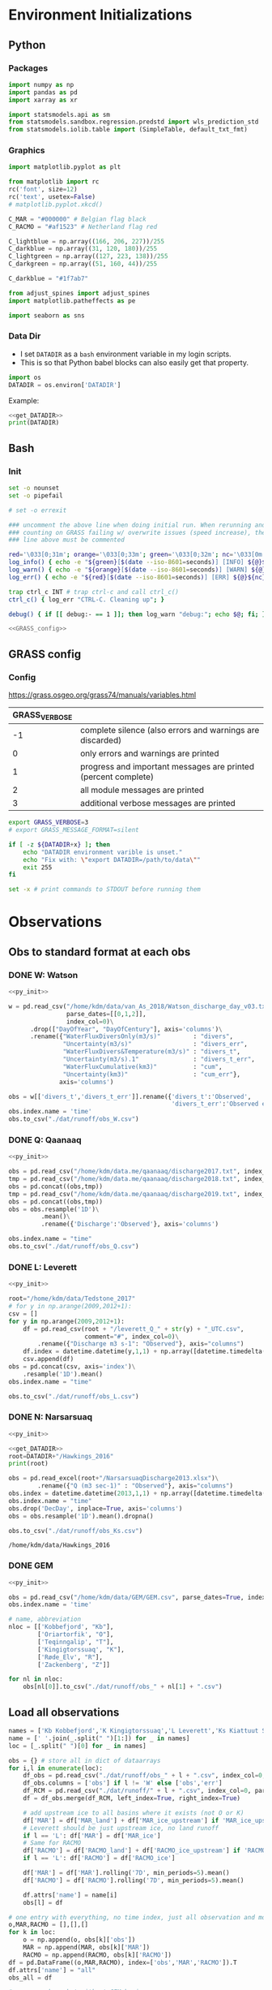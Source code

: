 
#+PROPERTY: header-args:jupyter-python :session freshwater :kernel freshwater :eval no-export
#+PROPERTY: header-args:bash :session "*freshwater-shell*" :eval no-export

* Environment Initializations
** Python
*** Packages
#+NAME: py_init
#+BEGIN_SRC jupyter-python
import numpy as np
import pandas as pd
import xarray as xr

import statsmodels.api as sm
from statsmodels.sandbox.regression.predstd import wls_prediction_std
from statsmodels.iolib.table import (SimpleTable, default_txt_fmt)
#+END_SRC

#+RESULTS: py_init

*** Graphics
#+NAME: py_init_graphics
#+BEGIN_SRC jupyter-python
import matplotlib.pyplot as plt

from matplotlib import rc
rc('font', size=12)
rc('text', usetex=False)
# matplotlib.pyplot.xkcd()

C_MAR = "#000000" # Belgian flag black
C_RACMO = "#af1523" # Netherland flag red

C_lightblue = np.array((166, 206, 227))/255
C_darkblue = np.array((31, 120, 180))/255
C_lightgreen = np.array((127, 223, 138))/255
C_darkgreen = np.array((51, 160, 44))/255

C_darkblue = "#1f7ab7"

from adjust_spines import adjust_spines
import matplotlib.patheffects as pe

import seaborn as sns
#+END_SRC

#+RESULTS: py_init_graphics

#+RESULTS: init_graphics

*** Data Dir

+ I set =DATADIR= as a =bash= environment variable in my login scripts.
+ This is so that Python babel blocks can also easily get that property.

#+NAME: get_DATADIR
#+BEGIN_SRC jupyter-python
import os
DATADIR = os.environ['DATADIR']
#+END_SRC

Example:
#+BEGIN_SRC jupyter-python :tangle no
<<get_DATADIR>>
print(DATADIR)
#+END_SRC

** Bash
*** Init
#+NAME: bash_init
#+BEGIN_SRC bash :results verbatim
set -o nounset
set -o pipefail

# set -o errexit

### uncomment the above line when doing initial run. When rerunning and
### counting on GRASS failing w/ overwrite issues (speed increase), the
### line above must be commented

red='\033[0;31m'; orange='\033[0;33m'; green='\033[0;32m'; nc='\033[0m' # No Color
log_info() { echo -e "${green}[$(date --iso-8601=seconds)] [INFO] ${@}${nc}"; }
log_warn() { echo -e "${orange}[$(date --iso-8601=seconds)] [WARN] ${@}${nc}"; }
log_err() { echo -e "${red}[$(date --iso-8601=seconds)] [ERR] ${@}${nc}" >&2; }

trap ctrl_c INT # trap ctrl-c and call ctrl_c()
ctrl_c() { log_err "CTRL-C. Cleaning up"; }

debug() { if [[ debug:- == 1 ]]; then log_warn "debug:"; echo $@; fi; }

<<GRASS_config>>
#+END_SRC

** GRASS config
*** Config
https://grass.osgeo.org/grass74/manuals/variables.html

| GRASS_VERBOSE |                                                                |
|---------------+----------------------------------------------------------------|
|            -1 | complete silence (also errors and warnings are discarded)      |
|             0 | only errors and warnings are printed                           |
|             1 | progress and important messages are printed (percent complete) |
|             2 | all module messages are printed                                |
|             3 | additional verbose messages are printed                        |

#+NAME: GRASS_config
#+BEGIN_SRC bash :results verbatim :tangle no
export GRASS_VERBOSE=3
# export GRASS_MESSAGE_FORMAT=silent

if [ -z ${DATADIR+x} ]; then
    echo "DATADIR environment varible is unset."
    echo "Fix with: \"export DATADIR=/path/to/data\""
    exit 255
fi

set -x # print commands to STDOUT before running them
#+END_SRC





* Observations
** Obs to standard format at each obs
*** DONE W: Watson

#+NAME: load_Watson
#+BEGIN_SRC jupyter-python
<<py_init>>

w = pd.read_csv("/home/kdm/data/van_As_2018/Watson_discharge_day_v03.txt", sep="\s+",
                parse_dates=[[0,1,2]],
                index_col=0)\
      .drop(["DayOfYear", "DayOfCentury"], axis='columns')\
      .rename({"WaterFluxDiversOnly(m3/s)"         : "divers",
               "Uncertainty(m3/s)"                 : "divers_err",
               "WaterFluxDivers&Temperature(m3/s)" : "divers_t",
               "Uncertainty(m3/s).1"               : "divers_t_err",
               "WaterFluxCumulative(km3)"          : "cum",
               "Uncertainty(km3)"                  : "cum_err"}, 
              axis='columns')

obs = w[['divers_t','divers_t_err']].rename({'divers_t':'Observed',
                                             'divers_t_err':'Observed error'}, axis='columns')
obs.index.name = 'time'
obs.to_csv("./dat/runoff/obs_W.csv")
#+END_SRC

#+RESULTS: load_Watson

*** DONE Q: Qaanaaq

#+NAME: load_Qaanaaq
#+BEGIN_SRC jupyter-python :noweb yes
<<py_init>>

obs = pd.read_csv("/home/kdm/data.me/qaanaaq/discharge2017.txt", index_col=0, parse_dates=True)
tmp = pd.read_csv("/home/kdm/data.me/qaanaaq/discharge2018.txt", index_col=0, parse_dates=True)
obs = pd.concat((obs,tmp))
tmp = pd.read_csv("/home/kdm/data.me/qaanaaq/discharge2019.txt", index_col=0, parse_dates=True)
obs = pd.concat((obs,tmp))
obs = obs.resample('1D')\
         .mean()\
         .rename({'Discharge':'Observed'}, axis='columns')

obs.index.name = "time"
obs.to_csv("./dat/runoff/obs_Q.csv")
#+END_SRC

#+RESULTS: load_Qaanaaq

*** DONE L: Leverett
#+NAME: load_Leverett
#+BEGIN_SRC jupyter-python :noweb yes
<<py_init>>

root="/home/kdm/data/Tedstone_2017"
# for y in np.arange(2009,2012+1):
csv = []
for y in np.arange(2009,2012+1):
    df = pd.read_csv(root + "/leverett_Q_" + str(y) + "_UTC.csv", 
                     comment="#", index_col=0)\
        .rename({"Discharge m3 s-1": "Observed"}, axis="columns")
    df.index = datetime.datetime(y,1,1) + np.array([datetime.timedelta(_-1) for _ in df.index])
    csv.append(df)
obs = pd.concat(csv, axis='index')\
    .resample('1D').mean()
obs.index.name = "time"

obs.to_csv("./dat/runoff/obs_L.csv")
#+END_SRC

#+RESULTS: load_Leverett


*** DONE N: Narsarsuaq
#+NAME: load_narsarsuaq
#+BEGIN_SRC jupyter-python :noweb yes
<<py_init>>

<<get_DATADIR>>
root=DATADIR+"/Hawkings_2016"
print(root)

obs = pd.read_excel(root+"/NarsarsuaqDischarge2013.xlsx")\
        .rename({"Q (m3 sec-1)" : "Observed"}, axis="columns")
obs.index = datetime.datetime(2013,1,1) + np.array([datetime.timedelta(_-1) for _ in obs['DecDay']])
obs.index.name = "time"
obs.drop('DecDay', inplace=True, axis='columns')
obs = obs.resample('1D').mean().dropna()

obs.to_csv("./dat/runoff/obs_Ks.csv")
#+END_SRC

#+RESULTS: load_narsarsuaq
: /home/kdm/data/Hawkings_2016

*** DONE GEM

#+NAME: load_GEM
#+BEGIN_SRC jupyter-python :noweb yes
<<py_init>>

obs = pd.read_csv("/home/kdm/data/GEM/GEM.csv", parse_dates=True, index_col=0)
obs.index.name = 'time'

# name, abbreviation
nloc = [['Kobbefjord', "Kb"],
        ['Oriartorfik', "O"],
        ['Teqinngalip', "T"],
        ['Kingigtorssuaq', "K"],
        ['Røde_Elv', "R"],
        ['Zackenberg', "Z"]]

for nl in nloc:
    obs[nl[0]].to_csv("./dat/runoff/obs_" + nl[1] + ".csv")
#+END_SRC

#+RESULTS: load_GEM


** Load all observations

#+NAME: load_all_obs
#+BEGIN_SRC jupyter-python
names = ['Kb Kobbefjord','K Kingigtorssuaq','L Leverett','Ks Kiattuut Sermiat','O Oriartorfik','Q Qaanaaq','R Røde Elv','T Teqinngalip','W Watson', 'Z Zackenberg']
name = [' '.join(_.split(" ")[1:]) for _ in names]
loc = [_.split(" ")[0] for _ in names]

obs = {} # store all in dict of dataarrays
for i,l in enumerate(loc):
    df_obs = pd.read_csv("./dat/runoff/obs_" + l + ".csv", index_col=0, parse_dates=True)
    df_obs.columns = ['obs'] if l != 'W' else ['obs','err']
    df_RCM = pd.read_csv("./dat/runoff/" + l + ".csv", index_col=0, parse_dates=True)
    df = df_obs.merge(df_RCM, left_index=True, right_index=True)

    # add upstream ice to all basins where it exists (not O or K)
    df['MAR'] = df['MAR_land'] + df['MAR_ice_upstream'] if 'MAR_ice_upstream' in df.columns else df['MAR_land']
    # Leverett should be just upstream ice, no land runoff
    if l == 'L': df['MAR'] = df['MAR_ice']
    # Same for RACMO
    df['RACMO'] = df['RACMO_land'] + df['RACMO_ice_upstream'] if 'RACMO_ice_upstream' in df.columns else df['RACMO_land']
    if l == 'L': df['RACMO'] = df['RACMO_ice']

    df['MAR'] = df['MAR'].rolling('7D', min_periods=5).mean()
    df['RACMO'] = df['RACMO'].rolling('7D', min_periods=5).mean()

    df.attrs['name'] = name[i]
    obs[l] = df

# one entry with everything, no time index, just all observation and model points
o,MAR,RACMO = [],[],[]
for k in loc:
    o = np.append(o, obs[k]['obs'])
    MAR = np.append(MAR, obs[k]['MAR'])
    RACMO = np.append(RACMO, obs[k]['RACMO'])
df = pd.DataFrame((o,MAR,RACMO), index=['obs','MAR','RACMO']).T
df.attrs['name'] = "all"
obs_all = df

# same as above but without GEM basins
o,MAR,RACMO = [],[],[]
for k in loc:
    if k in ['Kb','K','O','T']: continue
    o = np.append(o, obs[k]['obs'])
    MAR = np.append(MAR, obs[k]['MAR'])
    RACMO = np.append(RACMO, obs[k]['RACMO'])
df = pd.DataFrame((o,MAR,RACMO), index=['obs','MAR','RACMO']).T
df.attrs['name'] = "noGEM"
obs_noGEM = df


#+END_SRC

#+RESULTS: load_all_obs

** Scatter - Daily w/ PI

#+BEGIN_SRC jupyter-python
<<py_init>>
<<py_init_graphics>>

# plt.close(1)
fig = plt.figure(1, figsize=(8,3.5)) # w,h
# get_current_fig_manager().window.move(0,0)
fig.clf()
fig.set_tight_layout(True)
ax1 = fig.add_subplot(121)
ax2 = fig.add_subplot(122)

<<load_all_obs>>

# Plot all basins alone
for k in obs.keys():

    df = obs[k]
    df = df.replace(0, np.nan).dropna()
    df = np.log10(df)
    ax1.scatter(df['obs'], df['MAR'], marker='.', alpha=0.1, 
                label=df.attrs['name'], edgecolor='none', clip_on=False)
    ax2.scatter(df['obs'], df['RACMO'], marker='.', alpha=0.1, 
                label=df.attrs['name'], edgecolor='none', clip_on=False)



# fit to all basins together
df = obs_all
df = np.log10(df)
df = df[~df.isin([np.nan, np.inf, -np.inf]).any(1)]

# # drop 5/95 outliers
# q = df['obs'].quantile([0.05, 0.95])
# df = df[(df['obs'] > q[0.05]) & (df['obs'] < q[0.95])]


df.sort_values(by='obs', inplace=True)
x = df['obs']
y_MAR = df['MAR']
y_RACMO = df['RACMO']

X = sm.add_constant(x)
# X = x
model = sm.OLS(y_MAR, X)
results = model.fit()
prstd, iv_l, iv_u = wls_prediction_std(results)
ax1.fill_between(x, iv_u, iv_l, color="grey", alpha=0.25)
ax1.text(0.6, 0.05, 'r$^{2}$:' + str(round(results.rsquared,2)), transform=ax1.transAxes, horizontalalignment='left')

model = sm.OLS(y_RACMO, X)
results = model.fit()
prstd, iv_l, iv_u = wls_prediction_std(results)
ax2.fill_between(x, iv_u, iv_l, color="grey", alpha=0.25)
ax2.text(0.6, 0.05, 'r$^{2}$:' + str(round(results.rsquared,2)), transform=ax2.transAxes, horizontalalignment='left')





# repeat but without GEM basins
df = obs_noGEM

df = np.log10(df)
df = df[~df.isin([np.nan, np.inf, -np.inf]).any(1)]

# # # drop 5/95 outliers
# df['diff'] = df['obs'] - df['MAR']
# q = df['obs'].quantile([0.05, 0.95])
# df = df[(df['obs'] > q[0.05])]


df.sort_values(by='obs', inplace=True)
x = df['obs']
y_MAR = df['MAR']
y_RACMO = df['RACMO']

X = sm.add_constant(x)
# X = x
model = sm.OLS(y_MAR, X)
results = model.fit()
prstd, iv_l, iv_u = wls_prediction_std(results)
ax1.fill_between(x, iv_u, iv_l, color="red", alpha=0.1)
ax1.text(0.6, 0.13, 'r$^{2}$:' + str(round(results.rsquared,2)), transform=ax1.transAxes, horizontalalignment='left', color='red')

model = sm.OLS(y_RACMO, X)
results = model.fit()
prstd, iv_l, iv_u = wls_prediction_std(results)
ax2.fill_between(x, iv_u, iv_l, color="red", alpha=0.1)
ax2.text(0.6, 0.13, 'r$^{2}$:' + str(round(results.rsquared,2)), transform=ax2.transAxes, horizontalalignment='left', color='red')






# coords = np.array((ax1.get_xlim(),ax1.get_ylim(),ax2.get_xlim(),ax2.get_ylim())).flatten()
coords = np.log10([1E-3, 1E4])

for ax in [ax1,ax2]:
    # ax.set_yscale('log')
    # ax.set_xscale('log')
    # ax.set_xlim(2E-4,1E3)
    # ax.set_ylim(ax.get_xlim())
    ax.set_xlabel('Observed [m$^{3}$ s$^{-1}$]')
    
    kw = {'alpha':0.5, 'linewidth':1, 'color':'k', 'linestyle':'-'}
    ax.plot(np.log10([1E-3,1E4]), np.log10([1E-3,1E4]), **kw)
    ax.plot(np.log10([1E-3,1E4]), np.log10([1E-3/5,1E4/5]), **kw)
    ax.plot(np.log10([1E-3,1E4]), np.log10([1E-3*5,1E4*5]), **kw)

    ax.set_ylim([-3,4])
    ax.set_xlim(ax.get_ylim())
    ax.set_yticks([-3,-2,-1, 0, 1,2,3,4])
    ax.set_yticklabels(['10$^{-3}$','10$^{-2}$','10$^{-1}$','10$^{0}$','10$^{1}$','10$^{2}$','10$^{3}$','10$^{4}$'])
    ax.set_xticks(ax.get_yticks())
    ax.set_xticklabels(ax.get_yticklabels())

    # locmaj = matplotlib.ticker.LogLocator(base=10,numticks=12) 
    # ax.xaxis.set_major_locator(locmaj)
    # ax.yaxis.set_major_locator(locmaj)

    # kwargs = {'rotation':40, 'horizontalalignment':'center', 'fontsize':8, 'verticalalignment':'center'}
    # if ax == ax1:
    #     loc=4E-3
    #     ax.text(loc, (loc/2)*0.4, "RCM = 1/2 * Obs", **kwargs)
    #     # ax.text(loc, loc*1.3, "RCM = Obs", **kwargs)
    #     loc=1.5E-3
    #     ax.text(loc, (loc*2)*1.6, "RCM = 2 * Obs", **kwargs)

adjust_spines(ax1, ['left','bottom'])
adjust_spines(ax2, ['right','bottom'])


ax1.set_ylabel('MAR [m$^{^3}$ s$^{-1}$]')
ax2.set_ylabel('RACMO [m$^{^3}$ s$^{-1}$]')

leg = ax1.legend(fontsize=8, frameon=False, bbox_to_anchor=(0.9,0.18), loc='lower left', mode="expand")
ax2.set_zorder(-1)
for lh in leg.legendHandles: 
    lh.set_alpha(1)

plt.setp(ax1.xaxis.get_majorticklabels(), rotation=45)
plt.setp(ax2.xaxis.get_majorticklabels(), rotation=45)

mticks = np.array([np.log10(np.linspace(2*_, 9*_, num=8)) for _ in [0.001, 0.01, 0.1,1,10,100,1000]]).ravel()
for ax in [ax1,ax2]:
    ax.set_xticks(mticks, minor=True)
    ax.set_yticks(mticks, minor=True)

plt.savefig("./fig/scatter_daily.png", bbox_inches='tight', dpi=300)
plt.savefig("./fig/scatter_daily.pdf", bbox_inches='tight', dpi=300)
plt.savefig("./fig/scatter_daily.svg", bbox_inches='tight', dpi=300)
#+END_SRC

#+RESULTS:
: <ipython-input-96-bfb4386988f7>:91: RuntimeWarning: invalid value encountered in log10
:   df = np.log10(df)
: <ipython-input-96-bfb4386988f7>:101: RuntimeWarning: divide by zero encountered in log10
:   df = np.log10(df)
: <ipython-input-96-bfb4386988f7>:135: RuntimeWarning: divide by zero encountered in log10
:   df = np.log10(df)


** NOTDONE Tukey - all daily data

#+BEGIN_SRC jupyter-python
<<py_init>>
<<py_init_graphics>>

# plt.close(1)
fig = plt.figure(1, figsize=(8,3.5)) # w,h
# get_current_fig_manager().window.move(0,0)
fig.clf()
fig.set_tight_layout(True)
ax1 = fig.add_subplot(121)
ax2 = fig.add_subplot(122)

<<load_all_obs>>
df = obs_noGEM
df = np.log10(df)
df = df[~df.isin([np.nan, np.inf, -np.inf]).any(1)]

# q = df['obs'].quantile([0.05, 0.95])
# df = df[(df['obs'] > q[0.05]) & (df['obs'] < q[0.95])]

# kw = {'alpha': 0.2, 'marker':'.', 'edgecolor':'none', 'clip_on':False, 'color':'orange'}
# sm.graphics.mean_diff_plot(x, y_MAR, ax=ax1, scatter_kwds=kw)
# sm.graphics.mean_diff_plot(x, y_RACMO, ax=ax2, scatter_kwds=kw)

# Tukey parameters
tx_MAR = (df['obs']+df['MAR'])/2;     ty_MAR = df['obs']-df['MAR']
tx_RACMO = (df['obs']+df['RACMO'])/2; ty_RACMO = df['obs']-df['RACMO']
    
kw = {'mincnt':1, 'bins':'log', 'clip_on':True, 'gridsize':20, 'extent':[-3,3,-3,3], 'cmap':cm.cividis}
# plot all to get max of both for colorbar range
h_MAR = ax1.hexbin(tx_MAR, ty_MAR, alpha=0, **kw)
h_RACMO = ax2.hexbin(tx_RACMO, ty_RACMO, alpha=0, **kw)
hmax = max([h_MAR.get_array().max(),h_RACMO.get_array().max()])
    
h_MAR = ax1.hexbin(tx_MAR, ty_MAR, vmax=hmax, **kw)
h_RACMO = ax2.hexbin(tx_RACMO, ty_RACMO, vmax=hmax, **kw)


kwtext = {'path_effects':[pe.withStroke(linewidth=4, foreground="white")], 'color':'k'}
kwtext['horizontalalignment'] = 'left'
kwline = {'color':'k'}
xpos = -3

for ty,ax in [[ty_MAR,ax1],[ty_RACMO,ax2]]:
    y = ty.mean()
    _ = ax.axhline(y=y, **kwline)
    _ = ax.text(xpos, y, str(round(10**y,2)), verticalalignment='center', **kwtext)

    y = ty.mean() + 1.96 * ty.std()
    _ = ax.axhline(y=y, linestyle='--', **kwline)
    _ = ax.text(xpos, y, str(round(10**y,2)), verticalalignment='bottom', **kwtext)

    y = ty.mean() - 1.96 * ty.std()
    _ = ax.axhline(y=y, linestyle='--', **kwline)
    _ = ax.text(xpos, y-0.15, str(round(10**y,2)), verticalalignment='top', **kwtext)


ax1.set_xlabel(r'$\frac{\mathrm{Observed} + \mathrm{MAR}}{2}$ [m$^{3}$ s$^{-1}$]')
ax1.set_ylabel(r'$\mathrm{Observed} - \mathrm{MAR}$ [m$^{3}$ s$^{-1}$]')
ax2.set_xlabel(r'$\frac{\mathrm{Observed} + \mathrm{RACMO}}{2}$ [m$^{3}$ s$^{-1}$]')
ax2.set_ylabel(r'$\mathrm{Observed} - \mathrm{RACMO}$ [m$^{3}$ s$^{-1}$]')

lims = [np.min([ax1.get_xlim()[0], ax1.get_ylim()[0], ax2.get_xlim()[0], ax2.get_ylim()[0]]),
        np.max([ax1.get_xlim()[1], ax1.get_ylim()[1], ax2.get_xlim()[1], ax2.get_ylim()[1]])]
ticks = np.arange(round(lims[0]), round(lims[1])+1)
# ax.set_ylim(lims[0], lims[1])
# ax.set_xlim(lims[0], lims[1])
for ax in [ax1,ax2]:
    ax.set_xticks(ticks)
    ax.set_yticks(ticks)
    labels = ['10$^{' + str(int(_)) + '}$' for _ in ticks]
    ax.set_yticklabels(labels)
    ax.set_xticks(ax.get_yticks())
    ax.set_xticklabels(ax.get_yticklabels())
    
cax = fig.add_axes([0.40, 0.39, 0.2, 0.04])
cb = fig.colorbar(h_MAR, cax=cax, orientation='horizontal')
# cb.set_label('N')

# _ = adjust_spines(ax1, ['left','bottom'])
# _ = adjust_spines(ax2, ['right','bottom'])
_ = adjust_spines(ax1, ['left','bottom'])
_ = adjust_spines(ax2, ['right','bottom'])

_ = plt.setp(ax1.xaxis.get_majorticklabels(), rotation=45)
_ = plt.setp(ax2.xaxis.get_majorticklabels(), rotation=45)

plt.savefig("./fig/tukey_daily.png", bbox_inches='tight', dpi=300)
# # plt.savefig("./fig/scatter_daily.pdf", bbox_inches='tight', dpi=300)
# # plt.savefig("./fig/scatter_daily.svg", bbox_inches='tight', dpi=300)
#+END_SRC

#+RESULTS:
: <ipython-input-23-03bb5dd2acf1>:86: RuntimeWarning: divide by zero encountered in log10
:   df = np.log10(df)
: <ipython-input-23-03bb5dd2acf1>:167: UserWarning: This figure includes Axes that are not compatible with tight_layout, so results might be incorrect.
:   plt.savefig("./fig/tukey_daily.png", bbox_inches='tight', dpi=300)


** Modified Tukey & all daily data by discharge thirds

#+BEGIN_SRC jupyter-python
<<py_init>>
<<py_init_graphics>>

# plt.close(1)
fig = plt.figure(1, figsize=(8,3.5)) # w,h
# get_current_fig_manager().window.move(0,0)
fig.clf()
fig.set_tight_layout(True)
ax1 = fig.add_subplot(121)
ax2 = fig.add_subplot(122)


<<load_all_obs>>
df = obs_noGEM

df['x'] = df['obs']
df['y_MAR'] = df['MAR'] / df['obs']
df['y_RACMO'] = df['RACMO'] / df['obs']
df = df.replace(0,np.nan).dropna()
df = np.log10(df)
df = df[~df.isin([np.nan, np.inf, -np.inf]).any(1)]

THRESH=3
df['y_MAR'] = df['y_MAR'].apply(lambda x: x if abs(x) < THRESH else sign(x)*THRESH)
df['y_RACMO'] = df['y_RACMO'].apply(lambda x: x if abs(x) < THRESH else sign(x)*THRESH)

kw = {'mincnt':1,
      'bins':'log',
      'clip_on':True,
      'gridsize':20,
      'extent':[-THRESH,THRESH,-THRESH,THRESH],
      'cmap':cm.cividis}

# plot all to get max of both for colorbar range
h_MAR = ax1.hexbin(df['x'], df['y_MAR'], alpha=0, **kw)
h_RACMO = ax2.hexbin(df['x'], df['y_RACMO'], alpha=0, **kw)
hmax = max([h_MAR.get_array().max(),h_RACMO.get_array().max()])
    
h_MAR = ax1.hexbin(df['x'], df['y_MAR'], vmax=hmax, **kw)
h_RACMO = ax2.hexbin(df['x'], df['y_RACMO'], vmax=hmax, **kw)

df_top = df[df['obs'] > df['obs'].quantile(0.33)]
df_bot = df[df['obs'] < df['obs'].quantile(0.33)]

kwline = {'color':'k'}
kwtext = {'path_effects':[pe.withStroke(linewidth=2, foreground="white")], 
          'color':'k',
          'fontsize':10,
          'verticalalignment':'center'}
for d in [df_top, df_bot]:
    
    for ax in [ax2,ax1]:
        if d is df_top:
            xpos = 3.2
            kwtext['horizontalalignment'] = 'left'
        elif d is df_bot:
            xpos = -2
            kwtext['horizontalalignment'] = 'right'

        if ax is ax1: yy = d['y_MAR']
        if ax is ax2: yy = d['y_RACMO']
        y = yy.mean()
        ax.plot([d['x'].min(),d['x'].max()], [y,y], **kwline)
        ax.text(xpos, y, str(round(10**y,2)), **kwtext)

        # y = yy.mean() + 1.96 * yy.std()
        y = yy.quantile(0.95)
        ax.plot([d['x'].min(),d['x'].max()], [y,y], linestyle='--', **kwline)
        ax.text(xpos, y, str(round(10**y,2)), **kwtext)

        # y = yy.mean() - 1.96 * yy.std()
        y = yy.quantile(0.05)
        ax.plot([d['x'].min(),d['x'].max()], [y,y], linestyle='--', **kwline)
        ax.text(xpos, y, str(round(10**y,2)), **kwtext)

ax1.set_xlabel('Observed [m$^{3}$ s$^{-1}$]')
ax2.set_xlabel('Observed [m$^{3}$ s$^{-1}$]')
ax1.set_ylabel('MAR / Observed')
ax2.set_ylabel('RACMO / Observed')

lims = [-3.5,3.5]
ticks = np.arange(-3,3+1)
for ax in [ax1,ax2]:
    ax.set_xlim(lims[0], lims[1])
    ax.set_xticks(ticks)
    labels = ['10$^{' + str(int(_)) + '}$' for _ in ticks]
    ax.set_xticks(ticks)
    ax.set_xticklabels(labels)

    ax.set_ylim(lims[0], lims[1])
    ax.set_yticks(ticks)
    ax.set_yticklabels(labels)

cax = fig.add_axes([0.37, 0.85, 0.2, 0.04])
cb = fig.colorbar(h_MAR, cax=cax, orientation='horizontal')

adjust_spines(ax1, ['left','bottom'])
adjust_spines(ax2, ['right','bottom'])

_ = plt.setp(ax1.xaxis.get_majorticklabels(), rotation=45)
_ = plt.setp(ax2.xaxis.get_majorticklabels(), rotation=45)

mticks = np.array([np.log10(np.linspace(2*_, 9*_, num=8)) for _ in [0.001, 0.01, 0.1,1,10,100]]).ravel()
for ax in [ax1,ax2]:
    ax.set_xticks(mticks, minor=True)
    ax.set_yticks(mticks, minor=True)

plt.savefig("./fig/tukey_daily3.png", bbox_inches='tight', dpi=300)
# plt.savefig("./fig/scatter_daily.pdf", bbox_inches='tight', dpi=300)
# plt.savefig("./fig/scatter_daily.svg", bbox_inches='tight', dpi=300)
#+END_SRC

#+RESULTS:
: <ipython-input-315-e807cb86f54a>:180: UserWarning: This figure includes Axes that are not compatible with tight_layout, so results might be incorrect.
:   plt.savefig("./fig/tukey_daily3.png", bbox_inches='tight', dpi=300)


** Merge Tukey
#+BEGIN_SRC bash :results verbatim
convert ./fig/tukey_daily.png ./fig/tukey_daily3.png -gravity center -append fig/tukey.png
o ./fig/tukey.png
#+END_SRC

#+RESULTS:
: 
: direnv: loading ~/projects/freshwater/.envrc

** NOTDONE Scatter - Daily w/ weighted PI

#+BEGIN_QUOTE
=> instead of giving a range +500%/-80%, I suggest you to rather ompute the mean error in % for each measurement you have in Fig4 by removing 5% of highest model-obs differences (by keep only percentile 95) and by weighting the mean by the measurement values to not give the same weight to the very low runoff value which are not representative for me when the errors is given in %. 
#+END_QUOTE

#+BEGIN_SRC jupyter-python
<<py_init>>
<<py_init_graphics>>

<<load_all_obs>>


# plt.close(1)
fig = plt.figure(1, figsize=(8,3.5)) # w,h
# get_current_fig_manager().window.move(0,0)
fig.clf()
fig.set_tight_layout(True)
ax1 = fig.add_subplot(121)
ax2 = fig.add_subplot(122)

for k in obs.keys():

    df = obs[k]
    name = df.attrs['name']
    df = df.replace(0, np.nan).dropna()
    df = np.log10(df)
    ax1.scatter(df['obs'], df['MAR'], marker='.', alpha=0.1, 
                label=name, edgecolor='none', clip_on=False)
    ax2.scatter(df['obs'], df['RACMO'], marker='.', alpha=0.1, 
                label=name, edgecolor='none', clip_on=False)



df = obs_all

df = np.log10(df)
df = df[~df.isin([np.nan, np.inf, -np.inf]).any(1)]
df.sort_values(by='obs', inplace=True)

df['diff'] = df['obs'] - df['MAR']
df['diff %'] = df['obs'] / 10**df['diff'] * 100

# drop 5/95 outliers
q = df['diff %'].quantile([0.05, 0.5, 0.95])
# df = df[(df['diff %'] > q[0.05]) & (df['diff %'] < q[0.95])]
df = df[(df['diff %'] > q[0.5])]


x = df['obs']
y_MAR = df['MAR']
y_RACMO = df['RACMO']

weights = 10**x.values; weights = weights - np.min(weights)+1
weights = x.values * 0 + 1
# weights = x.values; weights = weights - np.min(weights)+1
# weights = (weights - np.min(weights)) / (np.max(weights) - np.min(weights))+0.01

X = sm.add_constant(x)

model = sm.OLS(y_MAR, X)
results = model.fit()
print(results.summary())
prstd, iv_l, iv_u = wls_prediction_std(results, weights=weights)
ax1.fill_between(x, iv_u, iv_l, color="grey", alpha=0.25)

model = sm.OLS(y_RACMO, X, weights=weights)
results = model.fit()
print(results.summary())
prstd, iv_l, iv_u = wls_prediction_std(results, weights=weights)
ax2.fill_between(x, iv_u, iv_l, color="grey", alpha=0.25)




coords = np.log10([1E-3, 1E4])
for ax in [ax1,ax2]:
    ax.set_xlabel('Observed [m$^{3}$ s$^{-1}$]')
    
    # kw = {'alpha':0.5, 'linewidth':1, 'color':'k', 'linestyle':'-'}
    # ax.plot(np.log10([1E-3,1E4]), np.log10([1E-3,1E4]), **kw)
    # ax.plot(np.log10([1E-3,1E4]), np.log10([1E-3/5,1E4/5]), **kw)
    # ax.plot(np.log10([1E-3,1E4]), np.log10([1E-3*5,1E4*5]), **kw)

    ax.set_ylim([-3,4])
    ax.set_xlim(ax.get_ylim())
    ax.set_yticks([-3,-2,-1, 0, 1,2,3,4])
    ax.set_yticklabels(['10$^{-3}$','10$^{-2}$','10$^{-1}$','10$^{0}$','10$^{1}$','10$^{2}$','10$^{3}$','10$^{4}$'])
    ax.set_xticks(ax.get_yticks())
    ax.set_xticklabels(ax.get_yticklabels())

adjust_spines(ax1, ['left','bottom'])
adjust_spines(ax2, ['right','bottom'])


ax1.set_ylabel('MAR [m$^{^3}$ s$^{-1}$]')
ax2.set_ylabel('RACMO [m$^{^3}$ s$^{-1}$]')

leg = ax1.legend(fontsize=8, frameon=False, bbox_to_anchor=(0.8,0), loc='lower left', mode="expand")
ax2.set_zorder(-1)
for lh in leg.legendHandles: 
    lh.set_alpha(1)

plt.setp(ax1.xaxis.get_majorticklabels(), rotation=45)
plt.setp(ax2.xaxis.get_majorticklabels(), rotation=45)



# plt.savefig("./fig/scatter_daily.png", bbox_inches='tight', dpi=300)
# plt.savefig("./fig/scatter_daily.pdf", bbox_inches='tight', dpi=300)
# plt.savefig("./fig/scatter_daily.svg", bbox_inches='tight', dpi=300)
#+END_SRC

#+RESULTS:
:RESULTS:
#+begin_example
<ipython-input-61-3616c414ec5e>:63: RuntimeWarning: invalid value encountered in log10
  df = np.log10(df)
<ipython-input-61-3616c414ec5e>:73: RuntimeWarning: divide by zero encountered in log10
  df = np.log10(df)
                            OLS Regression Results                            
==============================================================================
Dep. Variable:                    MAR   R-squared:                       0.885
Model:                            OLS   Adj. R-squared:                  0.885
Method:                 Least Squares   F-statistic:                 6.051e+04
Date:                Thu, 20 Aug 2020   Prob (F-statistic):               0.00
Time:                        09:39:29   Log-Likelihood:                -2192.8
No. Observations:                7889   AIC:                             4390.
Df Residuals:                    7887   BIC:                             4403.
Df Model:                           1                                         
Covariance Type:            nonrobust                                         
==============================================================================
                 coef    std err          t      P>|t|      [0.025      0.975]
------------------------------------------------------------------------------
const         -0.0150      0.006     -2.573      0.010      -0.026      -0.004
obs            0.9388      0.004    245.982      0.000       0.931       0.946
==============================================================================
Omnibus:                      232.626   Durbin-Watson:                   1.789
Prob(Omnibus):                  0.000   Jarque-Bera (JB):              578.877
Skew:                          -0.089   Prob(JB):                    1.99e-126
Kurtosis:                       4.315   Cond. No.                         3.22
==============================================================================

Warnings:
[1] Standard Errors assume that the covariance matrix of the errors is correctly specified.
                            OLS Regression Results                            
==============================================================================
Dep. Variable:                  RACMO   R-squared:                       0.871
Model:                            OLS   Adj. R-squared:                  0.871
Method:                 Least Squares   F-statistic:                 5.336e+04
Date:                Thu, 20 Aug 2020   Prob (F-statistic):               0.00
Time:                        09:39:29   Log-Likelihood:                -2641.9
No. Observations:                7889   AIC:                             5288.
Df Residuals:                    7887   BIC:                             5302.
Df Model:                           1                                         
Covariance Type:            nonrobust                                         
==============================================================================
                 coef    std err          t      P>|t|      [0.025      0.975]
------------------------------------------------------------------------------
const         -0.0220      0.006     -3.561      0.000      -0.034      -0.010
obs            0.9332      0.004    230.994      0.000       0.925       0.941
==============================================================================
Omnibus:                      394.046   Durbin-Watson:                   1.857
Prob(Omnibus):                  0.000   Jarque-Bera (JB):             1383.416
Skew:                          -0.119   Prob(JB):                    3.94e-301
Kurtosis:                       5.038   Cond. No.                         3.22
==============================================================================

Warnings:
[1] Standard Errors assume that the covariance matrix of the errors is correctly specified.
#+end_example
|   |
|   |
|   |
|   |
|   |
|   |
|   |
|   |
|   |
|   |
|   |
|   |
|   |
|   |
|   |
|   |
:END:

** Scatter - Yearly sum w/ PI

#+BEGIN_SRC jupyter-python
<<py_init>>
<<py_init_graphics>>

# plt.close(1)
fig = plt.figure(1, figsize=(8,3.5)) # w,h
# get_current_fig_manager().window.move(0,0)
fig.clf()
fig.set_tight_layout(True)
ax1 = fig.add_subplot(121)
ax2 = fig.add_subplot(122)

<<load_all_obs>>
for k in obs.keys():

    df = obs[k]
    name = df.attrs['name']
    df = df.replace(0, np.nan).dropna()
    df = df.resample('A').sum()
    df = np.log10(df)
    ax1.scatter(df['obs'], df['MAR'], marker='$\mathrm{'+k+'}$', alpha=0.9, 
                label=name, clip_on=False, zorder=99)
    ax2.scatter(df['obs'], df['RACMO'], marker='$\mathrm{'+k+'}$', alpha=0.9, 
                clip_on=False, zorder=99)


# combine all into one for confidence intervals
# one entry with everything, no time index, just all observation and model points
o,MAR,RACMO = [],[],[]
for k in obs.keys():
    o = np.append(o, obs[k]['obs'].resample('A').sum())
    MAR = np.append(MAR, obs[k]['MAR'].resample('A').sum())
    RACMO = np.append(RACMO, obs[k]['RACMO'].resample('A').sum())
df = pd.DataFrame((o,MAR,RACMO), index=['obs','MAR','RACMO']).T


df = np.log10(df)
df = df[~df.isin([np.nan, np.inf, -np.inf]).any(1)]


df.sort_values(by='obs', inplace=True)
x = df['obs']
y_MAR = df['MAR']
y_RACMO = df['RACMO']

X = sm.add_constant(x)
# X = x
model = sm.OLS(y_MAR, X)
results = model.fit()
prstd, iv_l, iv_u = wls_prediction_std(results)
ax1.fill_between(x, iv_u, iv_l, color="grey", alpha=0.25)
ax1.text(0.6, 0.05, 'r$^{2}$:' + str(round(results.rsquared,2)), transform=ax1.transAxes, horizontalalignment='left')

model = sm.OLS(y_RACMO, X)
results = model.fit()
prstd, iv_l, iv_u = wls_prediction_std(results)
ax2.fill_between(x, iv_u, iv_l, color="grey", alpha=0.25)
ax2.text(0.6, 0.05, 'r$^{2}$:' + str(round(results.rsquared,2)), transform=ax2.transAxes, horizontalalignment='left')




for ax in [ax1,ax2]:
    # ax.set_yscale('log')
    # ax.set_xscale('log')
    # ax.set_xlim(1E1,1E5)
    # ax.set_ylim(ax.get_xlim())
    ax.set_xlabel('Observed [m$^{3}$]')

    kw = {'alpha':0.5, 'linewidth':1, 'color':'k', 'linestyle':'-'}
    ax.plot(np.log10([1E1,1E5]), np.log10([1E1,1E5]), **kw)
    ax.plot(np.log10([1E1,1E5]), np.log10([1E1/2,1E5/2]), **kw)
    ax.plot(np.log10([1E1,1E5]), np.log10([1E1*2,1E5*2]), **kw)

    ax.set_ylim([1,5])
    ax.set_xlim(ax.get_ylim())
    ax.set_yticks([1,2,3,4,5])
    ax.set_yticklabels(['10$^{1}$','10$^{2}$','10$^{3}$','10$^{4}$','10$^{5}$'])
    ax.set_xticks(ax.get_yticks())
    ax.set_xticklabels(ax.get_yticklabels())

    # coords = ax.get_xlim()
    # kw = {'alpha':0.5, 'linewidth':1}
    # ax.plot([0,np.max(coords)],[0,np.max(coords)], 'k-', **kw)
    # ax.plot([0,np.max(coords)],[0,np.max(coords)*2], 'k--', **kw)
    # ax.plot([0,np.max(coords)],[0,np.max(coords)*0.5], 'k--', **kw)

    # locmaj = matplotlib.ticker.LogLocator(base=10,numticks=12) 
    # ax.xaxis.set_major_locator(locmaj)
    # ax.yaxis.set_major_locator(locmaj)

    # kwargs = {'rotation':40, 'horizontalalignment':'center', 'fontsize':8, 'verticalalignment':'center'}
    # if ax == ax1:
    #     loc=1200
    #     ax.text(loc, (loc/2)*0.6, "RCM = 1/2 * Obs", **kwargs)
    #     # ax.text(loc, loc*1.3, "RCM = Obs", **kwargs)
    #     loc=100
    #     ax.text(loc, (loc*2)*1.4, "RCM = 2 * Obs", **kwargs)

adjust_spines(ax1, ['left','bottom'])
adjust_spines(ax2, ['right','bottom'])


ax1.set_ylabel('MAR [m$^{^3}$]')
ax2.set_ylabel('RACMO [m$^{^3}$]')

leg = ax1.legend(fontsize=8, frameon=False, bbox_to_anchor=(0.9,0.1), loc='lower left', mode="expand")
ax2.set_zorder(-2)
for lh in leg.legendHandles: 
    lh.set_alpha(1)

for i,l in enumerate(leg.texts):
    l.set_y(-1.5)
#     l.set_x(-i*18+20)
# for i,l in enumerate(leg.legendHandles):
#     l.set_offsets([[-i*12.5+10+20,4],[-i*12.5+10+20,4]])

# plt.setp(ax1.xaxis.get_majorticklabels(), rotation=45)
# plt.setp(ax2.xaxis.get_majorticklabels(), rotation=45)

plt.savefig("./fig/scatter_yearsum.png", bbox_inches='tight', dpi=300)
# plt.savefig("./fig/scatter_yearsum.pdf", bbox_inches='tight', dpi=300)
# plt.savefig("./fig/scatter_yearsum.svg", bbox_inches='tight', dpi=300)
#+END_SRC

#+RESULTS:
: <ipython-input-5-c6851b185ea3>:99: RuntimeWarning: divide by zero encountered in log10
:   df = np.log10(df)


